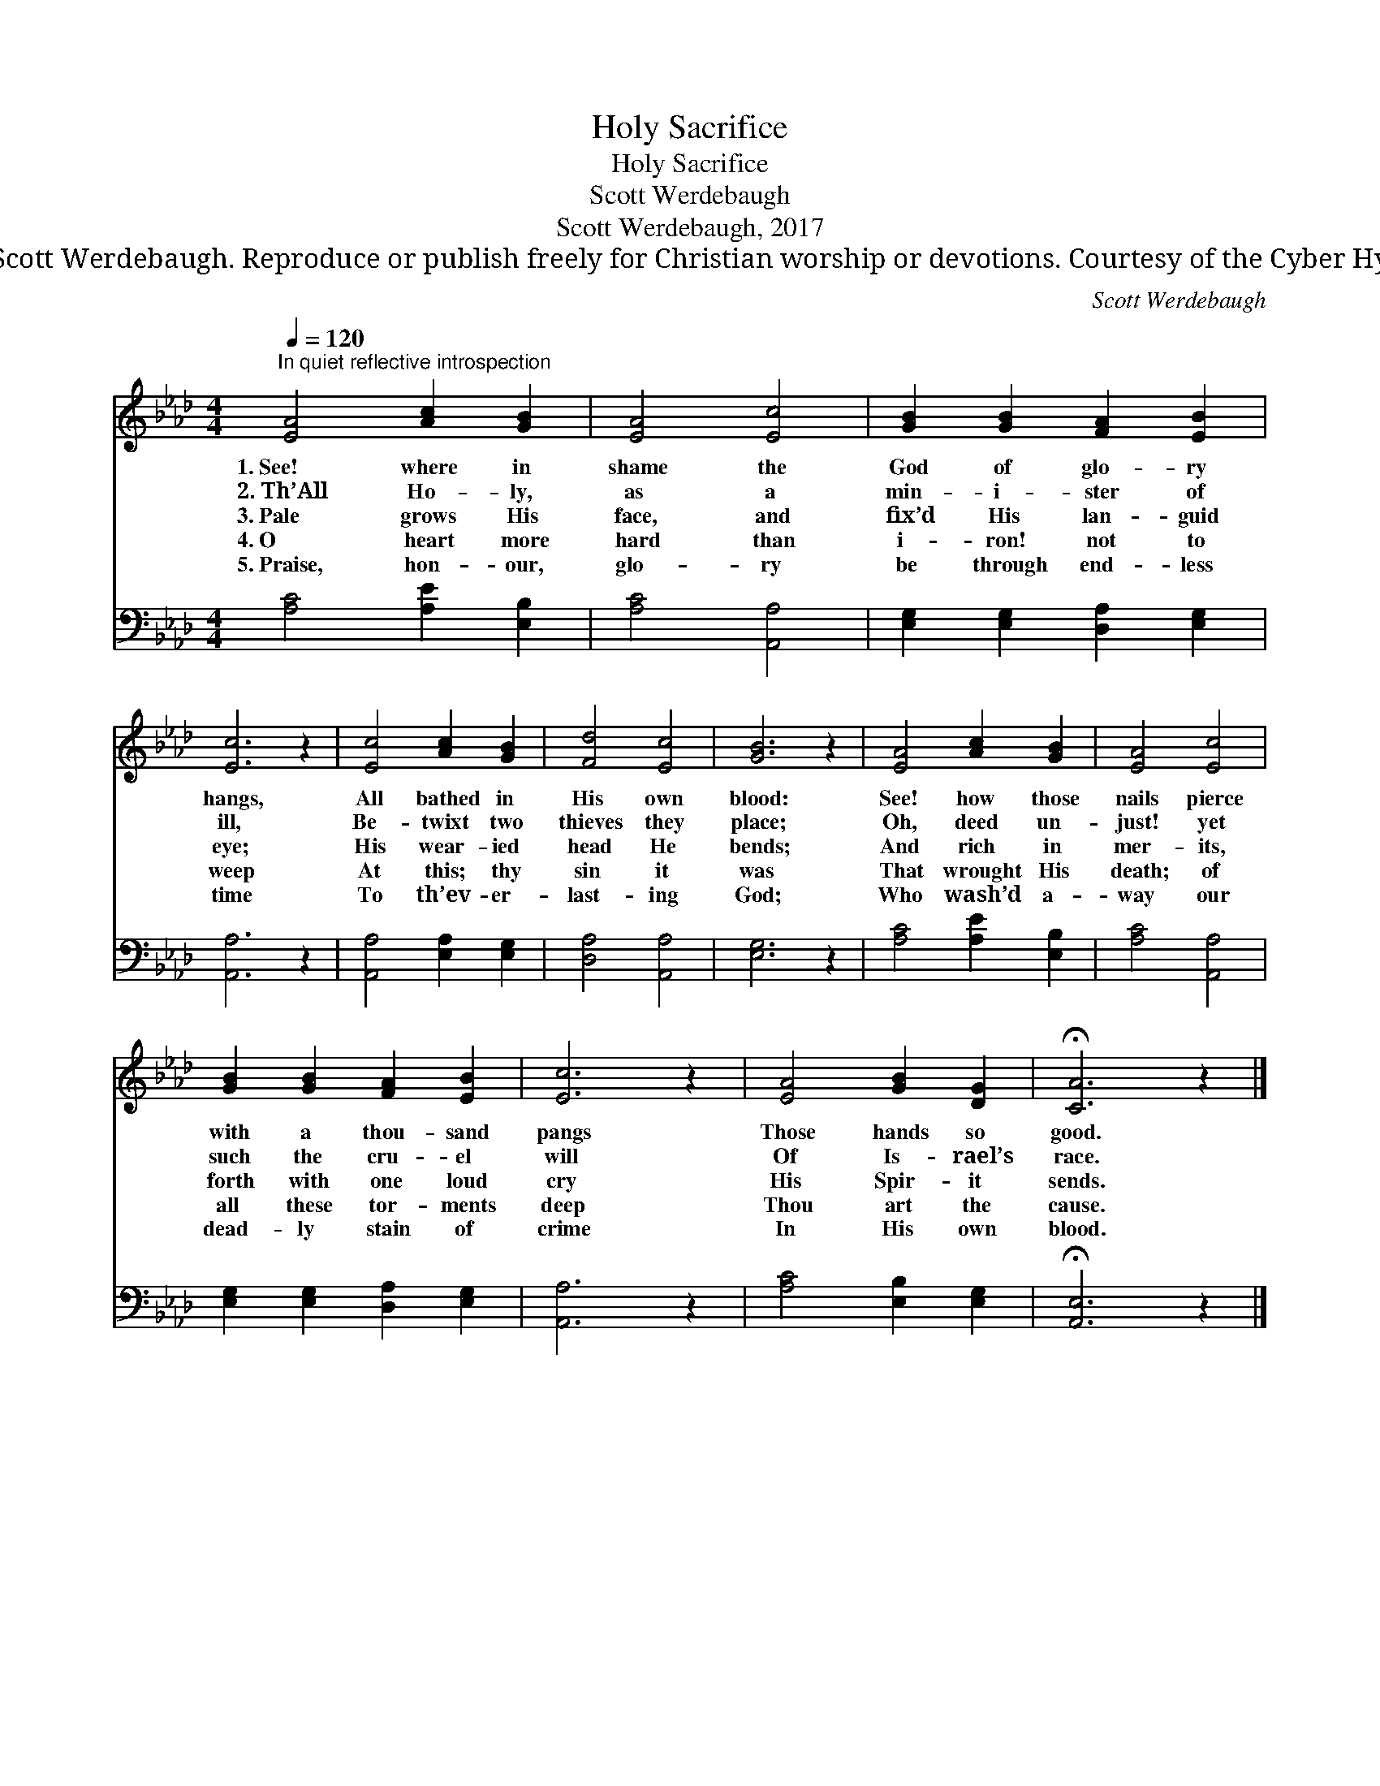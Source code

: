 X:1
T:Holy Sacrifice
T:Holy Sacrifice
T:Scott Werdebaugh
T:Scott Werdebaugh, 2017
T:© 2017 Scott Werdebaugh. Reproduce or publish freely for Christian worship or devotions. Courtesy of the Cyber Hymnal™
C:Scott Werdebaugh
Z:© 2017 Scott Werdebaugh. Reproduce or publish freely for Christian worship or devotions.
Z:Courtesy of the Cyber Hymnal™
%%score 1 2
L:1/8
Q:1/4=120
M:4/4
K:Ab
V:1 treble 
V:2 bass 
V:1
"^In quiet reflective introspection" [EA]4 [Ac]2 [GB]2 | [EA]4 [Ec]4 | [GB]2 [GB]2 [FA]2 [EB]2 | %3
w: 1.~See! where in|shame the|God of glo- ry|
w: 2.~Th’All Ho- ly,|as a|min- i- ster of|
w: 3.~Pale grows His|face, and|fix’d His lan- guid|
w: 4.~O heart more|hard than|i- ron! not to|
w: 5.~Praise, hon- our,|glo- ry|be through end- less|
 [Ec]6 z2 | [Ec]4 [Ac]2 [GB]2 | [Fd]4 [Ec]4 | [GB]6 z2 | [EA]4 [Ac]2 [GB]2 | [EA]4 [Ec]4 | %9
w: hangs,|All bathed in|His own|blood:|See! how those|nails pierce|
w: ill,|Be- twixt two|thieves they|place;|Oh, deed un-|just! yet|
w: eye;|His wear- ied|head He|bends;|And rich in|mer- its,|
w: weep|At this; thy|sin it|was|That wrought His|death; of|
w: time|To th’ev- er-|last- ing|God;|Who wash’d a-|way our|
 [GB]2 [GB]2 [FA]2 [EB]2 | [Ec]6 z2 | [EA]4 [GB]2 [DG]2 | !fermata![CA]6 z2 |] %13
w: with a thou- sand|pangs|Those hands so|good.|
w: such the cru- el|will|Of Is- rael’s|race.|
w: forth with one loud|cry|His Spir- it|sends.|
w: all these tor- ments|deep|Thou art the|cause.|
w: dead- ly stain of|crime|In His own|blood.|
V:2
 [A,C]4 [A,E]2 [E,B,]2 | [A,C]4 [A,,A,]4 | [E,G,]2 [E,G,]2 [D,A,]2 [E,G,]2 | [A,,A,]6 z2 | %4
 [A,,A,]4 [E,A,]2 [E,G,]2 | [D,A,]4 [A,,A,]4 | [E,G,]6 z2 | [A,C]4 [A,E]2 [E,B,]2 | %8
 [A,C]4 [A,,A,]4 | [E,G,]2 [E,G,]2 [D,A,]2 [E,G,]2 | [A,,A,]6 z2 | [A,C]4 [E,B,]2 [E,G,]2 | %12
 !fermata![A,,E,]6 z2 |] %13

